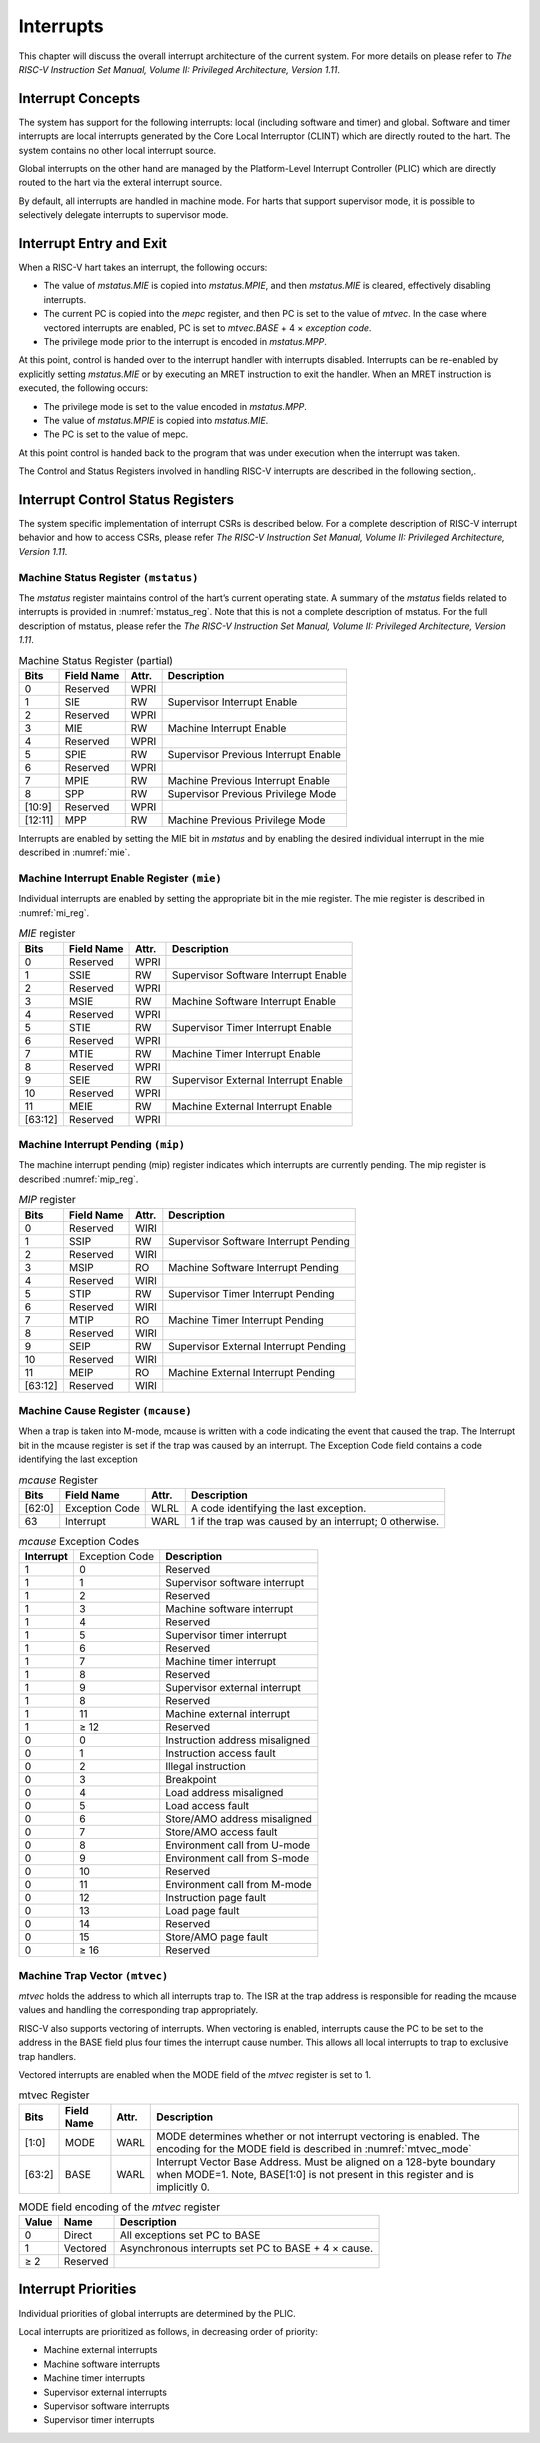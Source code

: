 .. _interrupts:

##########
Interrupts
##########

This chapter will discuss the overall interrupt architecture of the current system. 
For more details on please refer to *The RISC-V Instruction Set Manual, Volume II: Privileged
Architecture, Version 1.11*.

Interrupt Concepts
==================

The system has support for the following interrupts: local
(including software and timer) and global.
Software and timer interrupts are local interrupts generated by 
the Core Local Interruptor (CLINT) which are directly routed to the 
hart. The system contains no other local interrupt source.

Global interrupts on the other hand are managed by the Platform-Level
Interrupt Controller (PLIC) which are directly routed to the hart via
the exteral interrupt source.

By default, all interrupts are handled in machine mode. 
For harts that support supervisor mode, it is possible to 
selectively delegate interrupts to supervisor mode.

Interrupt Entry and Exit
========================

When a RISC-V hart takes an interrupt, the following occurs:

-  The value of *mstatus.MIE* is copied into *mstatus.MPIE*, and then
   *mstatus.MIE* is cleared, effectively disabling interrupts.

-  The current PC is copied into the *mepc* register, and then PC is set
   to the value of *mtvec*. In the case where vectored interrupts are
   enabled, PC is set to *mtvec.BASE* + 4 × *exception code*.

-  The privilege mode prior to the interrupt is encoded in *mstatus.MPP*.

At this point, control is handed over to the interrupt
handler with interrupts disabled. Interrupts can be re-enabled by
explicitly setting *mstatus.MIE* or by executing an MRET instruction
to exit the handler. When an MRET instruction is executed, the
following occurs:

-  The privilege mode is set to the value encoded in *mstatus.MPP*.

-  The value of *mstatus.MPIE* is copied into *mstatus.MIE*.

-  The PC is set to the value of mepc.

At this point control is handed back to the program that was under
execution when the interrupt was taken.

The Control and Status Registers involved in handling RISC-V
interrupts are described in the following section,.

Interrupt Control Status Registers 
==================================

The system specific implementation of interrupt CSRs is
described below. For a complete description of RISC-V interrupt
behavior and how to access CSRs, please refer *The RISC-V
Instruction Set Manual, Volume II: Privileged Architecture, Version
1.11*.

Machine Status Register ``(mstatus)``
-------------------------------------

The *mstatus* register maintains control of the hart’s current
operating state. A summary of the *mstatus* fields related to interrupts is provided in 
:numref:`mstatus_reg`. Note that this is not a complete description of mstatus. 
For the full description of mstatus, please refer the *The RISC-V Instruction Set Manual, 
Volume II: Privileged Architecture, Version 1.11*.


.. tabularcolumns:: |l|l|l|L|

.. _mstatus_reg:

.. table:: Machine Status Register (partial)

  +--------------+------------------+-------------+----------------------------------------+
  | **Bits**     | **Field Name**   | **Attr.**   | **Description**                        |
  +--------------+------------------+-------------+----------------------------------------+
  | 0            | Reserved         | WPRI        |                                        |
  +--------------+------------------+-------------+----------------------------------------+
  | 1            | SIE              | RW          | Supervisor Interrupt Enable            |
  +--------------+------------------+-------------+----------------------------------------+
  | 2            | Reserved         | WPRI        |                                        |
  +--------------+------------------+-------------+----------------------------------------+
  | 3            | MIE              | RW          | Machine Interrupt Enable               |
  +--------------+------------------+-------------+----------------------------------------+
  | 4            | Reserved         | WPRI        |                                        |
  +--------------+------------------+-------------+----------------------------------------+
  | 5            | SPIE             | RW          | Supervisor Previous Interrupt Enable   |
  +--------------+------------------+-------------+----------------------------------------+
  | 6            | Reserved         | WPRI        |                                        |
  +--------------+------------------+-------------+----------------------------------------+
  | 7            | MPIE             | RW          | Machine Previous Interrupt Enable      |
  +--------------+------------------+-------------+----------------------------------------+
  | 8            | SPP              | RW          | Supervisor Previous Privilege Mode     |
  +--------------+------------------+-------------+----------------------------------------+
  | [10:9]       | Reserved         | WPRI        |                                        |
  +--------------+------------------+-------------+----------------------------------------+
  | [12:11]      | MPP              | RW          | Machine Previous Privilege Mode        |
  +--------------+------------------+-------------+----------------------------------------+

Interrupts are enabled by setting the MIE bit in *mstatus* and by
enabling the desired individual interrupt in the mie described in :numref:`mie`.


.. _mie: 

Machine Interrupt Enable Register ``(mie)``
-------------------------------------------

Individual interrupts are enabled by setting the appropriate bit in
the mie register. The mie register is described in :numref:`mi_reg`.

.. tabularcolumns:: |l|l|l|L|

.. _mi_reg:

.. table:: *MIE* register

  +---------+---------------+----------+-------------------------------------+
  | **Bits**| **Field Name**| **Attr.**| **Description**                     |
  +---------+---------------+----------+-------------------------------------+
  | 0       | Reserved      | WPRI     |                                     |
  +---------+---------------+----------+-------------------------------------+
  | 1       | SSIE          | RW       | Supervisor Software Interrupt Enable|
  +---------+---------------+----------+-------------------------------------+
  | 2       | Reserved      | WPRI     |                                     |
  +---------+---------------+----------+-------------------------------------+
  | 3       | MSIE          | RW       | Machine Software Interrupt Enable   |
  +---------+---------------+----------+-------------------------------------+
  | 4       | Reserved      | WPRI     |                                     |
  +---------+---------------+----------+-------------------------------------+
  | 5       | STIE          | RW       | Supervisor Timer Interrupt Enable   |
  +---------+---------------+----------+-------------------------------------+
  | 6       | Reserved      | WPRI     |                                     |
  +---------+---------------+----------+-------------------------------------+
  | 7       | MTIE          | RW       | Machine Timer Interrupt Enable      |
  +---------+---------------+----------+-------------------------------------+
  | 8       | Reserved      | WPRI     |                                     |
  +---------+---------------+----------+-------------------------------------+
  | 9       | SEIE          | RW       | Supervisor External Interrupt Enable|
  +---------+---------------+----------+-------------------------------------+
  | 10      | Reserved      | WPRI     |                                     |
  +---------+---------------+----------+-------------------------------------+
  | 11      | MEIE          | RW       | Machine External Interrupt Enable   |
  +---------+---------------+----------+-------------------------------------+
  | [63:12] | Reserved      | WPRI     |                                     |
  +---------+---------------+----------+-------------------------------------+

.. _mip:

Machine Interrupt Pending ``(mip)``
-----------------------------------

The machine interrupt pending (mip) register indicates which
interrupts are currently pending. The mip register is described :numref:`mip_reg`.

.. tabularcolumns:: |l|l|l|L|

.. _mip_reg:

.. table:: *MIP* register

  +---------+---------------+----------+--------------------------------------+
  | **Bits**| **Field Name**| **Attr.**| **Description**                      |
  +---------+---------------+----------+--------------------------------------+
  | 0       | Reserved      | WIRI     |                                      |
  +---------+---------------+----------+--------------------------------------+
  | 1       | SSIP          | RW       | Supervisor Software Interrupt Pending|
  +---------+---------------+----------+--------------------------------------+
  | 2       | Reserved      | WIRI     |                                      |
  +---------+---------------+----------+--------------------------------------+
  | 3       | MSIP          | RO       | Machine Software Interrupt Pending   |
  +---------+---------------+----------+--------------------------------------+
  | 4       | Reserved      | WIRI     |                                      |
  +---------+---------------+----------+--------------------------------------+
  | 5       | STIP          | RW       | Supervisor Timer Interrupt Pending   |
  +---------+---------------+----------+--------------------------------------+
  | 6       | Reserved      | WIRI     |                                      |
  +---------+---------------+----------+--------------------------------------+
  | 7       | MTIP          | RO       | Machine Timer Interrupt Pending      |
  +---------+---------------+----------+--------------------------------------+
  | 8       | Reserved      | WIRI     |                                      |
  +---------+---------------+----------+--------------------------------------+
  | 9       | SEIP          | RW       | Supervisor External Interrupt Pending|
  +---------+---------------+----------+--------------------------------------+
  | 10      | Reserved      | WIRI     |                                      |
  +---------+---------------+----------+--------------------------------------+
  | 11      | MEIP          | RO       | Machine External Interrupt Pending   |
  +---------+---------------+----------+--------------------------------------+
  | [63:12] | Reserved      | WIRI     |                                      |
  +---------+---------------+----------+--------------------------------------+


Machine Cause Register ``(mcause)``
-----------------------------------

When a trap is taken into M-mode, mcause is written with a code indicating the event that 
caused the trap. The Interrupt bit in the mcause register is set if the trap was caused by an 
interrupt. The Exception Code field contains a code identifying the last exception

.. tabularcolumns:: |l|l|l|L|

.. _mcause_reg:

.. table:: *mcause* Register

  +---------+----------------+----------+---------------------------------------------+
  | **Bits**| **Field Name** | **Attr.**| **Description**                             |
  +---------+----------------+----------+---------------------------------------------+
  | [62:0]  | Exception Code | WLRL     | A code identifying the last exception.      |
  +---------+----------------+----------+---------------------------------------------+
  | 63      | Interrupt      | WARL     | 1 if the trap was caused by an interrupt; 0 |
  |         |                |          | otherwise.                                  |
  +---------+----------------+----------+---------------------------------------------+


.. tabularcolumns:: |l|l|l|

.. _mcause_exec_codes:

.. table:: *mcause* Exception Codes

  +--------------+-------------------+--------------------------------+
  | **Interrupt**|   Exception Code  | **Description**                |
  +--------------+-------------------+--------------------------------+
  |  1           |  0                | Reserved                       |
  +--------------+-------------------+--------------------------------+
  |  1           |  1                | Supervisor software interrupt  |
  +--------------+-------------------+--------------------------------+
  |  1           |  2                | Reserved                       |
  +--------------+-------------------+--------------------------------+
  |  1           |  3                | Machine software interrupt     |
  +--------------+-------------------+--------------------------------+
  |  1           |  4                | Reserved                       |
  +--------------+-------------------+--------------------------------+
  |  1           |  5                | Supervisor timer interrupt     |
  +--------------+-------------------+--------------------------------+
  |  1           |  6                | Reserved                       |
  +--------------+-------------------+--------------------------------+
  |  1           |  7                | Machine timer interrupt        |
  +--------------+-------------------+--------------------------------+
  |  1           |  8                | Reserved                       |
  +--------------+-------------------+--------------------------------+
  |  1           |  9                | Supervisor external interrupt  |
  +--------------+-------------------+--------------------------------+
  |  1           |  8                | Reserved                       |
  +--------------+-------------------+--------------------------------+
  |  1           |  11               | Machine external interrupt     |
  +--------------+-------------------+--------------------------------+
  |  1           |  ≥ 12             | Reserved                       |
  +--------------+-------------------+--------------------------------+
  |  0           |  0                | Instruction address misaligned |
  +--------------+-------------------+--------------------------------+
  |  0           |  1                | Instruction access fault       |
  +--------------+-------------------+--------------------------------+
  |  0           |  2                | Illegal instruction            |
  +--------------+-------------------+--------------------------------+
  |  0           |  3                | Breakpoint                     |
  +--------------+-------------------+--------------------------------+
  |  0           |  4                | Load address misaligned        |
  +--------------+-------------------+--------------------------------+
  |  0           |  5                | Load access fault              |
  +--------------+-------------------+--------------------------------+
  |  0           |  6                | Store/AMO address misaligned   |
  +--------------+-------------------+--------------------------------+
  |  0           |  7                | Store/AMO access fault         |
  +--------------+-------------------+--------------------------------+
  |  0           |  8                | Environment call from U-mode   |
  +--------------+-------------------+--------------------------------+
  |  0           |  9                | Environment call from S-mode   |
  +--------------+-------------------+--------------------------------+
  |  0           |  10               | Reserved                       |
  +--------------+-------------------+--------------------------------+
  |  0           |  11               | Environment call from M-mode   |
  +--------------+-------------------+--------------------------------+
  |  0           |  12               | Instruction page fault         |
  +--------------+-------------------+--------------------------------+
  |  0           |  13               | Load page fault                |
  +--------------+-------------------+--------------------------------+
  |  0           |  14               | Reserved                       |
  +--------------+-------------------+--------------------------------+
  |  0           |  15               | Store/AMO page fault           |
  +--------------+-------------------+--------------------------------+
  |  0           |  ≥ 16             | Reserved                       |
  +--------------+-------------------+--------------------------------+

Machine Trap Vector ``(mtvec)``
-------------------------------

*mtvec* holds the address to which all interrupts trap to. The ISR
at the trap address is responsible for reading the mcause values
and handling the corresponding trap appropriately. 

RISC-V also supports vectoring of interrupts. When vectoring is enabled,
interrupts cause the PC to be set to the address in the BASE field plus four times the
interrupt cause number. This allows all local interrupts to trap to 
exclusive trap handlers.

Vectored interrupts are enabled when the MODE field of the *mtvec* register is set to 1.

.. tabularcolumns:: |l|l|l|L|

.. _mtvec:

.. table:: mtvec Register

  +----------+----------------+-----------+----------------------------------------------------------------------------------------------------------------------+
  | **Bits** | **Field Name** | **Attr.** | **Description**                                                                                                      |
  +----------+----------------+-----------+----------------------------------------------------------------------------------------------------------------------+
  | [1:0]    | MODE           | WARL      | MODE determines whether or not interrupt vectoring is enabled. The encoding for the                                  |
  |          |                |           | MODE field is described in :numref:`mtvec_mode`                                                                      |
  +----------+----------------+-----------+----------------------------------------------------------------------------------------------------------------------+
  | [63:2]   | BASE           | WARL      | Interrupt Vector Base Address. Must be aligned on a 128-byte boundary when MODE=1. Note, BASE[1:0] is not present in |
  |          |                |           | this register and is implicitly 0.                                                                                   |
  +----------+----------------+-----------+----------------------------------------------------------------------------------------------------------------------+


.. tabularcolumns:: |l|l|L|

.. _mtvec_mode:

.. table:: MODE field encoding of the *mtvec* register

  +----------+----------+----------------------------------------------+
  | **Value**| **Name** | **Description**                              |
  +----------+----------+----------------------------------------------+
  | 0        | Direct   | All exceptions set PC to BASE                |
  +----------+----------+----------------------------------------------+
  | 1        | Vectored | Asynchronous interrupts set PC to BASE + 4 × |
  |          |          | cause.                                       |
  +----------+----------+----------------------------------------------+
  | ≥ 2      | Reserved |                                              |
  +----------+----------+----------------------------------------------+


Interrupt Priorities
====================

Individual priorities of global interrupts are determined by the
PLIC.

Local interrupts are prioritized as follows, in decreasing order of priority:

-  Machine external interrupts

-  Machine software interrupts

-  Machine timer interrupts

-  Supervisor external interrupts

-  Supervisor software interrupts

-  Supervisor timer interrupts

